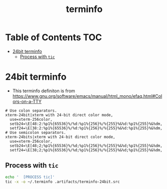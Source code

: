 #+TITLE: terminfo
#+PROPERTY: header-args :mkdirp yes

* Table of Contents                                                     :TOC:
 - [[#24bit-terminfo][24bit terminfo]]
   - [[#process-with-tic][Process with =tic=]]

* 24bit terminfo

  - This terminfo definiton is from
    https://www.gnu.org/software/emacs/manual/html_mono/efaq.html#Colors-on-a-TTY

  #+begin_src text :tangle .artifacts/terminfo-24bit.src
    # Use colon separators.
    xterm-24bit|xterm with 24-bit direct color mode,
      use=xterm-256color,
      setb24=\E[48:2:%p1%{65536}%/%d:%p1%{256}%/%{255}%&%d:%p1%{255}%&%dm,
      setf24=\E[38:2:%p1%{65536}%/%d:%p1%{256}%/%{255}%&%d:%p1%{255}%&%dm,
    # Use semicolon separators.
    xterm-24bits|xterm with 24-bit direct color mode,
      use=xterm-256color,
      setb24=\E[48;2;%p1%{65536}%/%d;%p1%{256}%/%{255}%&%d;%p1%{255}%&%dm,
      setf24=\E[38;2;%p1%{65536}%/%d;%p1%{256}%/%{255}%&%d;%p1%{255}%&%dm,
  #+end_src

** Process with =tic=

   #+begin_src sh :noweb tangle :eval yes :exports code :results silent output
     echo '  [PROCESS tic]'
     tic -x -o ~/.terminfo .artifacts/terminfo-24bit.src
   #+end_src
